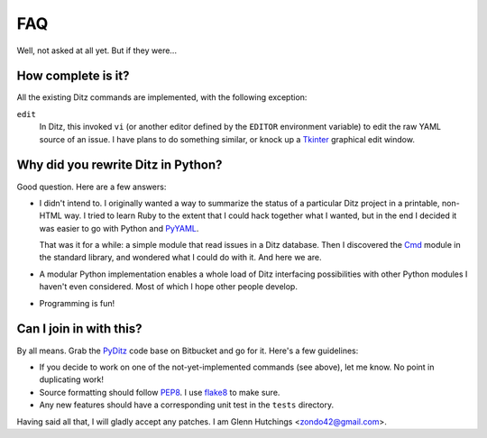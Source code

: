 =====
 FAQ
=====

Well, not asked at all yet.  But if they were...

How complete is it?
===================

All the existing Ditz commands are implemented, with the following
exception:

``edit``
    In Ditz, this invoked ``vi`` (or another editor defined by the
    ``EDITOR`` environment variable) to edit the raw YAML source of an
    issue.  I have plans to do something similar, or knock up a Tkinter_
    graphical edit window.

Why did you rewrite Ditz in Python?
===================================

Good question.  Here are a few answers:

* I didn't intend to.  I originally wanted a way to summarize the status of
  a particular Ditz project in a printable, non-HTML way.  I tried to learn
  Ruby to the extent that I could hack together what I wanted, but in the
  end I decided it was easier to go with Python and PyYAML_.

  That was it for a while: a simple module that read issues in a Ditz
  database.  Then I discovered the Cmd_ module in the standard library, and
  wondered what I could do with it.  And here we are.

* A modular Python implementation enables a whole load of Ditz interfacing
  possibilities with other Python modules I haven't even considered.  Most
  of which I hope other people develop.

* Programming is fun!

Can I join in with this?
========================

By all means.  Grab the PyDitz_ code base on Bitbucket and go for it.
Here's a few guidelines:

* If you decide to work on one of the not-yet-implemented commands (see
  above), let me know.  No point in duplicating work!

* Source formatting should follow PEP8_.  I use flake8_ to make sure.

* Any new features should have a corresponding unit test in the ``tests``
  directory.

Having said all that, I will gladly accept any patches.  I am Glenn
Hutchings <zondo42@gmail.com>.

.. _PyYAML: https://pypi.python.org/pypi/PyYAML
.. _PyDitz: https://bitbucket.org/zondo/pyditz
.. _Cmd: http://docs.python.org/2.7/library/cmd
.. _PEP8: http://www.python.org/dev/peps/pep-0008
.. _Tkinter: https://wiki.python.org/moin/TkInter
.. _flake8: https://pypi.python.org/pypi/flake8
